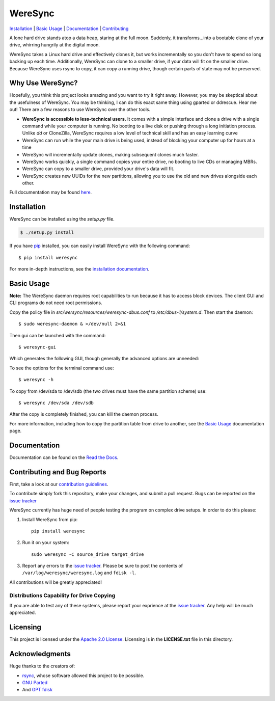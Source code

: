 ########
WereSync
########

`Installation <#installation>`__ | `Basic Usage <#basic-usage>`__ | `Documentation <https://weresync.readthedocs.io/en/master/>`__ | `Contributing <#contributing-and-bug-reports>`__ 

.. image:: https://github.com/DonyorM/weresync/raw/master/docs/source/img/weresync-logo.png
   :align: center 
   :alt: WereSync Logo

A lone hard drive stands atop a data heap, staring at the full moon. Suddenly, it
transforms...into a bootable clone of your drive, whirring hungrily at the digital
moon.

WereSync takes a Linux hard drive and effectively clones it, but works incrementally
so you don't have to spend so long backing up each time. Additionally, WereSync
can clone to a smaller drive, if your data will fit on the smaller drive. Because WereSync
uses rsync to copy, it can copy a running drive, though certain parts of state may not be
preserved.

Why Use WereSync?
=================

Hopefully, you think this project looks amazing and you want to try it right away.
However, you may be skeptical about the usefulness of WereSync. You may be
thinking, I can do this exact same thing using gparted or ddrescue. Hear me out!
There are a few reasons to use WereSync over the other tools.

- **WereSync is accessible to less-technical users.** It comes with a simple
  interface and clone a drive with a single command while your computer is
  running. No booting to a live disk or pushing through a long initiation
  process. Unlike `dd` or CloneZilla, WereSync requires a low level of
  technical skill and has an easy learning curve
- WereSync can run while the your main drive is being used, instead of blocking your computer up for hours at a time
- WereSync will incrementally update clones, making subsequent clones much faster.
- WereSync works quickly, a single command copies your entire drive, no booting to live CDs or managing MBRs.
- WereSync can copy to a smaller drive, provided your drive's data will fit.
- WereSync creates new UUIDs for the new partitions, allowing you to use the old and new drives alongside each other.

Full documentation may be found `here <https://weresync.readthedocs.io/en/master/>`__.

Installation
============

WereSync can be installed using the `setup.py` file.

.. code-block:: bash

   $ ./setup.py install

If you have `pip <https://pypi.python.org/pypi/pip/>`__ installed, you can easily install WereSync with the following command::

    $ pip install weresync

For more in-depth instructions, see the `installation documentation <https://weresync.readthedocs.io/en/master/installation.html>`__.

Basic Usage
===========

**Note:** The WereSync daemon requires root capabilities to run because it has
to access block devices. The client GUI and CLI programs do not need root permissions.

Copy the policy file in `src/wersync/resources/weresync-dbus.conf` to
`/etc/dbus-1/system.d`. Then start the daemon::

    $ sudo weresync-daemon & >/dev/null 2>&1

Then gui can be launched with the command::

    $ weresync-gui

Which generates the following GUI, though generally the advanced options are unneeded:

.. image:: https://github.com/DonyorM/weresync/raw/master/docs/source/img/gui-example.png
   :align: left 
   :alt: Picture of WereSync GUI

To see the options for the terminal command use::

    $ weresync -h

To copy from /dev/sda to /dev/sdb (the two drives must have the same partition scheme) use::

    $ weresync /dev/sda /dev/sdb

After the copy is completely finished, you can kill the daemon process.

For more information, including how to copy the partition table from drive to
another, see the `Basic Usage <https://weresync.readthedocs.io/en/master/weresync.html>`__
documentation page.

Documentation
=============

Documentation can be found on the `Read the Docs <https://weresync.readthedocs.io/en/master/>`__.

Contributing and Bug Reports
============================

First, take a look at our `contribution guidelines <https://github.com/DonyorM/weresync/blob/master/CONTRIBUTING.rst>`__.

To contribute simply fork this repository, make your changes, and submit a pull
request. Bugs can be reported on the `issue tracker <https://github.com/donyorm/weresync/issues/>`__

WereSync currently has huge need of people testing the program on complex drive setups. In order to do this please:



1. Install WereSync from pip::

    pip install weresync

#. Run it on your system::

    sudo weresync -C source_drive target_drive

#. Report any errors to the `issue tracker <https://github.com/DonyorM/weresync/issues>`__. Please be sure to post the contents of ``/var/log/weresync/weresync.log`` and ``fdisk -l``.

All contributions will be greatly appreciated!

Distributions Capability for Drive Copying
------------------------------------------

|ubuntu| |debian| |arch| |centos| |fedora| |opensuse|

.. |ubuntu| image:: https://img.shields.io/badge/ubuntu-stable-brightgreen.svg
.. |arch| image:: https://img.shields.io/badge/Arch%20Linux-stable-brightgreen.svg
.. |centos| image:: https://img.shields.io/badge/CentOS-not%20tested-red.svg
.. |fedora| image:: https://img.shields.io/badge/Fedora-not%20tested-red.svg
.. |opensuse| image:: https://img.shields.io/badge/openSUSE-not%20tested-red.svg
.. |debian| image:: https://img.shields.io/badge/Debian-stable-brightgreen.svg

If you are able to test any of these systems, please report your exprience at the `issue tracker <https://github.com/DonyorM/weresync/issues>`__. Any help will be much appreciated.

Licensing
=========

This project is licensed under the `Apache 2.0 License <https://www.apache.org/licenses/LICENSE-2.0>`__. Licensing is in the **LICENSE.txt** file in this directory.

Acknowledgments
===============

Huge thanks to the creators of:

* `rsync <https://rsync.samba.org/>`__, whose software allowed this project to be possible.
* `GNU Parted <https://www.gnu.org/software/parted/>`__
* And `GPT fdisk <http://www.rodsbooks.com/gdisk/>`__
 
